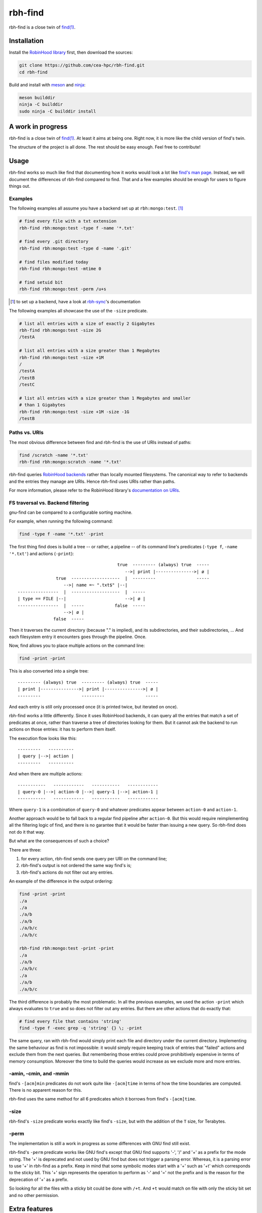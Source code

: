 .. This file is part of rbh-find
   Copyright (C) 2019 Commissariat a l'energie atomique et aux energies
                      alternatives

   SPDX-License-Identifer: LGPL-3.0-or-later

########
rbh-find
########

rbh-find is a close twin of `find(1)`__.

.. __: find_
.. _find: http://man7.org/linux/man-pages/man1/find.1.html

Installation
============

Install the `RobinHood library`_ first, then download the sources:

.. code:: bash

    git clone https://github.com/cea-hpc/rbh-find.git
    cd rbh-find

Build and install with meson_ and ninja_:

.. code:: bash

    meson builddir
    ninja -C builddir
    sudo ninja -C builddir install

.. _meson: https://mesonbuild.com
.. _ninja: https://ninja-build.org
.. _RobinHood library: https://github.com/cea-hpc/librobinhood

A work in progress
==================

rbh-find is a close twin of `find(1)`__. At least it aims at being one. Right
now, it is more like the child version of find's twin.

The structure of the project is all done. The rest should be easy enough.
Feel free to contribute!

.. __: find_

Usage
=====

rbh-find works so much like find that documenting how it works would look a lot
like `find's man page`__. Instead, we will document the differences of rbh-find
compared to find. That and a few examples should be enough for users to figure
things out.

.. __: find_

Examples
--------

The following examples all assume you have a backend set up at
``rbh:mongo:test``. [#]_

.. code:: bash

    # find every file with a txt extension
    rbh-find rbh:mongo:test -type f -name '*.txt'

    # find every .git directory
    rbh-find rbh:mongo:test -type d -name '.git'

    # find files modified today
    rbh-find rbh:mongo:test -mtime 0

    # find setuid bit
    rbh-find rbh:mongo:test -perm /u+s

.. [#] to set up a backend, have a look at rbh-sync_'s documentation
.. _rbh-sync: https://github.com/cea-hpc/rbh-sync

The following examples all showcase the use of the ``-size`` predicate.

.. code:: bash

    # list all entries with a size of exactly 2 Gigabytes
    rbh-find rbh:mongo:test -size 2G
    /testA

    # list all entries with a size greater than 1 Megabytes
    rbh-find rbh:mongo:test -size +1M
    /
    /testA
    /testB
    /testC

    # list all entries with a size greater than 1 Megabytes and smaller
    # than 1 Gigabytes
    rbh-find rbh:mongo:test -size +1M -size -1G
    /testB

Paths vs. URIs
--------------

The most obvious difference between find and rbh-find is the use of URIs instead
of paths:

.. code:: bash

    find /scratch -name '*.txt'
    rbh-find rbh:mongo:scratch -name '*.txt'

rbh-find queries `RobinHood backends`_ rather than locally mounted filesystems.
The canonical way to refer to backends and the entries they manage are URIs.
Hence rbh-find uses URIs rather than paths.

For more information, please refer to the RobinHood library's `documentation on
URIs`__.


.. _RobinHood backends: https://github.com/cea-hpc/librobinhood/blob/main/doc/internals.rst#backend
.. __: https://github.com/cea-hpc/librobinhood/blob/main/doc/internals.rst#uri

FS traversal vs. Backend filtering
----------------------------------

gnu-find can be compared to a configurable sorting machine.

For example, when running the following command:

.. code:: bash

    find -type f -name '*.txt' -print

The first thing find does is build a tree -- or rather, a pipeline -- of its
command line's predicates (``-type f``, ``-name '*.txt'``) and actions
(``-print``)::

                                           true  --------- (always) true  -----
                                              -->| print |--------------->| ø |
                   true  -------------------  |  ---------                -----
                      -->| name =~ ".txt$" |--|
    ----------------  |  -------------------  |  -----
    | type == FILE |--|                       -->| ø |
    ----------------  |  -----            false  -----
                      -->| ø |
                  false  -----

Then it traverses the current directory (because "." is implied), and its
subdirectories, and their subdirectories, ... And each filesystem entry it
encounters goes through the pipeline. Once.

Now, find allows you to place multiple actions on the command line:

.. code:: bash

    find -print -print

This is also converted into a single tree::

    --------- (always) true  --------- (always) true  -----
    | print |--------------->| print |--------------->| ø |
    ---------                ---------                -----

And each entry is still only processed once (it is printed twice, but iterated
on once).

rbh-find works a little differently. Since it uses RobinHood backends, it can
query all the entries that match a set of predicates at once, rather than
traverse a tree of directories looking for them. But it cannot ask the backend
to run actions on those entries: it has to perform them itself.

The execution flow looks like this::

    ---------   ----------
    | query |-->| action |
    ---------   ----------

And when there are multiple actions::

    -----------   ------------   -----------   ------------
    | query-0 |-->| action-0 |-->| query-1 |-->| action-1 |
    -----------   ------------   -----------   ------------

Where ``query-1`` is a combination of ``query-0`` and whatever predicates appear
between ``action-0`` and ``action-1``.

Another approach would be to fall back to a regular find pipeline after
``action-0``. But this would require reimplementing all the filtering logic of
find, and there is no garantee that it would be faster than issuing a new query.
So rbh-find does not do it that way.

But what are the consequences of such a choice?

There are three:

#. for every action, rbh-find sends one query per URI on the command line;
#. rbh-find's output is not ordered the same way find's is;
#. rbh-find's actions do not filter out any entries.

An example of the difference in the output ordering:

.. code:: bash

    find -print -print
    ./a
    ./a
    ./a/b
    ./a/b
    ./a/b/c
    ./a/b/c

    rbh-find rbh:mongo:test -print -print
    ./a
    ./a/b
    ./a/b/c
    ./a
    ./a/b
    ./a/b/c


The third difference is probably the most problematic. In all the previous
examples, we used the action ``-print`` which always evaluates to ``true`` and
so does not filter out any entries. But there are other actions that do exactly
that:

.. code:: bash

    # find every file that contains 'string'
    find -type f -exec grep -q 'string' {} \; -print

The same query, ran with rbh-find would simply print each file and directory
under the current directory. Implementing the same behaviour as find is not
impossible: it would simply require keeping track of entries that "failed"
actions and exclude them from the next queries. But remembering those entries
could prove prohibitively expensive in terms of memory consumption. Moreover the
time to build the queries would increase as we exclude more and more entries.

-amin, -cmin, and -mmin
-----------------------

find's ``-[acm]min`` predicates do not work quite like ``-[acm]time`` in terms
of how the time boundaries are computed. There is no apparent reason for this.

rbh-find uses the same method for all 6 predicates which it borrows from find's
``-[acm]time``.

-size
-----------------------

rbh-find's ``-size`` predicate works exactly like find's ``-size``, but with
the addition of the ``T`` size, for Terabytes.

-perm
-----

The implementation is still a work in progress as some differences with GNU find
still exist.

rbh-find's ``-perm`` predicate works like GNU find's except that GNU find
supports '-', '/' and '+' as a prefix for the mode string. The '+' is deprecated
and not used by GNU find but does not trigger a parsing error. Whereas, it is
a parsing error to use '+' in rbh-find as a prefix. Keep in mind that some
symbolic modes start with a '+' such as '+t' which corresponds to the sticky
bit. This '+' sign represents the operation to perform as '-' and '=' not the
prefix and is the reason for the deprecation of '+' as a prefix.

So looking for all the files with a sticky bit could be done with ``/+t``. And
``+t`` would match on file with only the sticky bit set and no other permission.

Extra features
==============

-count
------

rbh-find defines a ``-count`` action that pretty much does what you would
expect: count the matching entries.

.. code:: bash

    # count the file with a '.c' or '.h' extension
    rbh-find rbh:mongo:test -type f -name '*.c' -o -name '*.h' -count
    71 matching entries

**The message format is not yet stable. Please do not rely on it.**

-ls
------

rbh-find defines a ``-ls`` action that list current file in (gnu-)find -ls
format on standard output. The block counts, which comes directly from statx,
are of 512bytes-blocks which is different with (gnu-)find.
